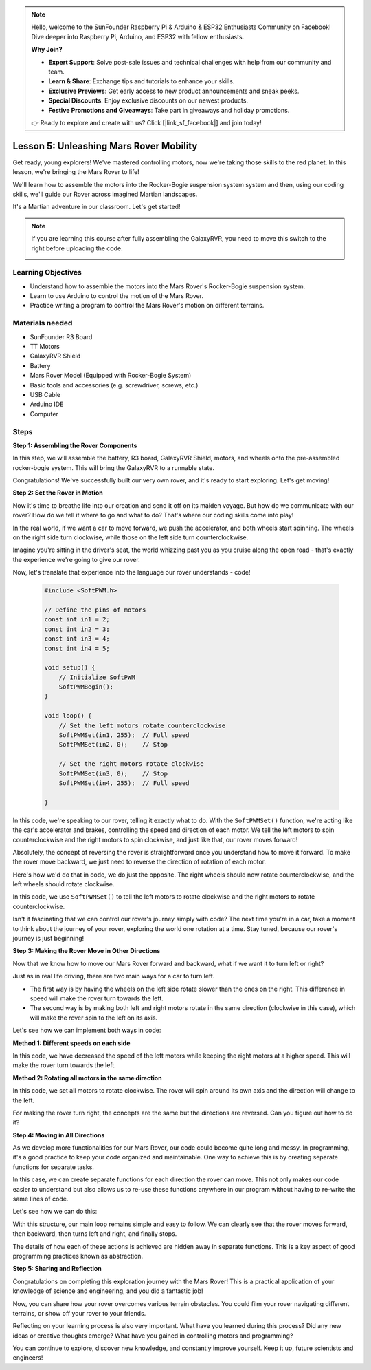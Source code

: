 .. note::

    Hello, welcome to the SunFounder Raspberry Pi & Arduino & ESP32 Enthusiasts Community on Facebook! Dive deeper into Raspberry Pi, Arduino, and ESP32 with fellow enthusiasts.

    **Why Join?**

    - **Expert Support**: Solve post-sale issues and technical challenges with help from our community and team.
    - **Learn & Share**: Exchange tips and tutorials to enhance your skills.
    - **Exclusive Previews**: Get early access to new product announcements and sneak peeks.
    - **Special Discounts**: Enjoy exclusive discounts on our newest products.
    - **Festive Promotions and Giveaways**: Take part in giveaways and holiday promotions.

    👉 Ready to explore and create with us? Click [|link_sf_facebook|] and join today!

Lesson 5: Unleashing Mars Rover Mobility
======================================================

Get ready, young explorers! We've mastered controlling motors, now we're taking those skills to the red planet. In this lesson, we're bringing the Mars Rover to life!

We'll learn how to assemble the motors into the Rocker-Bogie suspension system system and then, using our coding skills, we'll guide our Rover across imagined Martian landscapes.

It's a Martian adventure in our classroom. Let's get started!

.. raw:: html

   <video width="600" loop autoplay muted>
      <source src="_static/video/car_move.mp4" type="video/mp4">
      Your browser does not support the video tag.
   </video>

.. note::

    If you are learning this course after fully assembling the GalaxyRVR, you need to move this switch to the right before uploading the code.

    .. image:: img/camera_upload.png
        :width: 500
        :align: center

Learning Objectives
---------------------------

* Understand how to assemble the motors into the Mars Rover's Rocker-Bogie suspension system.
* Learn to use Arduino to control the motion of the Mars Rover.
* Practice writing a program to control the Mars Rover's motion on different terrains.

Materials needed
--------------------------
* SunFounder R3 Board
* TT Motors
* GalaxyRVR Shield
* Battery
* Mars Rover Model (Equipped with Rocker-Bogie System)
* Basic tools and accessories (e.g. screwdriver, screws, etc.)
* USB Cable
* Arduino IDE
* Computer

Steps
--------------

**Step 1: Assembling the Rover Components**

In this step, we will assemble the battery, R3 board, GalaxyRVR Shield, motors, and wheels onto the pre-assembled rocker-bogie system. This will bring the GalaxyRVR to a runnable state.

.. raw:: html

    <iframe width="600" height="400" src="https://www.youtube.com/embed/lu8K26MY96s" title="YouTube video player" frameborder="0" allow="accelerometer; autoplay; clipboard-write; encrypted-media; gyroscope; picture-in-picture; web-share" allowfullscreen></iframe>

Congratulations! We've successfully built our very own rover, and it's ready to start exploring. Let's get moving!

**Step 2: Set the Rover in Motion**

Now it's time to breathe life into our creation and send it off on its maiden voyage. 
But how do we communicate with our rover? How do we tell it where to go and what to do? 
That's where our coding skills come into play!

In the real world, if we want a car to move forward, we push the accelerator, and both wheels start spinning. 
The wheels on the right side turn clockwise, while those on the left side turn counterclockwise.

.. image:: img/move_car.gif
    :align: center

Imagine you're sitting in the driver's seat, the world whizzing past you as you cruise along the open road - that's exactly the experience we're going to give our rover.

Now, let's translate that experience into the language our rover understands - code!

    .. code-block:: arduino

        #include <SoftPWM.h>

        // Define the pins of motors 
        const int in1 = 2;
        const int in2 = 3;
        const int in3 = 4;
        const int in4 = 5;

        void setup() {
            // Initialize SoftPWM
            SoftPWMBegin();
        }

        void loop() {
            // Set the left motors rotate counterclockwise
            SoftPWMSet(in1, 255);  // Full speed
            SoftPWMSet(in2, 0);    // Stop
            
            // Set the right motors rotate clockwise
            SoftPWMSet(in3, 0);    // Stop
            SoftPWMSet(in4, 255);  // Full speed
            
        }

In this code, we're speaking to our rover, telling it exactly what to do. 
With the ``SoftPWMSet()`` function, we're acting like the car's accelerator and brakes, 
controlling the speed and direction of each motor. 
We tell the left motors to spin counterclockwise and the right motors to spin clockwise, and just like that, our rover moves forward!

Absolutely, the concept of reversing the rover is straightforward once you understand how to move it forward.
To make the rover move backward, we just need to reverse the direction of rotation of each motor. 

Here's how we'd do that in code, we do just the opposite. The right wheels should now rotate counterclockwise, and the left wheels should rotate clockwise.

.. code-block:: arduino
    :emphasize-lines: 16,17,20,21

    #include <SoftPWM.h>

    // Define the pins of motors 
    const int in1 = 2;
    const int in2 = 3;
    const int in3 = 4;
    const int in4 = 5;

    void setup() {
        // Initialize SoftPWM
        SoftPWMBegin();
    }

    void loop() {
        // Set the left motors to rotate clockwise
        SoftPWMSet(in1, 0);    // Stop
        SoftPWMSet(in2, 255);  // Full speed

        // Set the right motors to rotate counterclockwise
        SoftPWMSet(in3, 255);  // Full speed
        SoftPWMSet(in4, 0);    // Stop
        
    }

In this code, we use ``SoftPWMSet()`` to tell the left motors to rotate clockwise and the right motors to rotate counterclockwise.

Isn't it fascinating that we can control our rover's journey simply with code? The next time you're in a car, take a moment to think about the journey of your rover, exploring the world one rotation at a time. Stay tuned, because our rover's journey is just beginning!

**Step 3: Making the Rover Move in Other Directions**

Now that we know how to move our Mars Rover forward and backward, what if we want it to turn left or right?

Just as in real life driving, there are two main ways for a car to turn left.

* The first way is by having the wheels on the left side rotate slower than the ones on the right. This difference in speed will make the rover turn towards the left.
* The second way is by making both left and right motors rotate in the same direction (clockwise in this case), which will make the rover spin to the left on its axis.

Let's see how we can implement both ways in code:

**Method 1: Different speeds on each side**

.. code-block:: arduino
    :emphasize-lines: 16,17,20,21

    #include <SoftPWM.h>

    // Define the pins of motors 
    const int in1 = 2;
    const int in2 = 3;
    const int in3 = 4;
    const int in4 = 5;

    void setup() {
        // Initialize SoftPWM
        SoftPWMBegin();
    }

    void loop() {
        // Set the left motors rotate counterclockwise in low speed
        SoftPWMSet(in1, 40);
        SoftPWMSet(in2, 0);

        // Set the right motors rotate clockwise in higher speed
        SoftPWMSet(in3, 0);
        SoftPWMSet(in4, 200);

        delay(2000);  // Last for 2 seconds
    }

In this code, we have decreased the speed of the left motors while keeping the right motors at a higher speed. This will make the rover turn towards the left.

**Method 2: Rotating all motors in the same direction**

.. code-block:: arduino
    :emphasize-lines: 16,17,18,19

    #include <SoftPWM.h>

    // Define the motor pins
    const int in1 = 2;
    const int in2 = 3;
    const int in3 = 4;
    const int in4 = 5;

    void setup() {
        // Initialize SoftPWM
        SoftPWMBegin();
    }

    void loop() {
        // Set all motors to rotate clockwise
        SoftPWMSet(in1, 0);
        SoftPWMSet(in2, 255);
        SoftPWMSet(in3, 0);
        SoftPWMSet(in4, 255);
    }

In this code, we set all motors to rotate clockwise. The rover will spin around its own axis and the direction will change to the left.

For making the rover turn right, the concepts are the same but the directions are reversed. Can you figure out how to do it?

**Step 4: Moving in All Directions**

As we develop more functionalities for our Mars Rover, our code could become quite long and messy. In programming, it's a good practice to keep your code organized and maintainable. One way to achieve this is by creating separate functions for separate tasks.

In this case, we can create separate functions for each direction the rover can move. This not only makes our code easier to understand but also allows us to re-use these functions anywhere in our program without having to re-write the same lines of code.

Let's see how we can do this:

.. raw:: html
    
    <iframe src=https://create.arduino.cc/editor/sunfounder01/90c13522-9757-4212-b250-63ffbc790fd3/preview?embed style="height:510px;width:100%;margin:10px 0" frameborder=0></iframe>

With this structure, our main loop remains simple and easy to follow. We can clearly see that the rover moves forward, then backward, 
then turns left and right, and finally stops. 

.. raw:: html

   <video width="600" loop autoplay muted>
      <source src="_static/video/car_move.mp4" type="video/mp4">
      Your browser does not support the video tag.
   </video>

The details of how each of these actions is achieved are hidden away in separate functions. This is a key aspect of good programming practices known as abstraction.

**Step 5: Sharing and Reflection**

Congratulations on completing this exploration journey with the Mars Rover! This is a practical application of your knowledge of science and engineering, and you did a fantastic job!

Now, you can share how your rover overcomes various terrain obstacles. You could film your rover navigating different terrains, or show off your rover to your friends.

Reflecting on your learning process is also very important. What have you learned during this process? Did any new ideas or creative thoughts emerge? What have you gained in controlling motors and programming?

You can continue to explore, discover new knowledge, and constantly improve yourself. Keep it up, future scientists and engineers!
